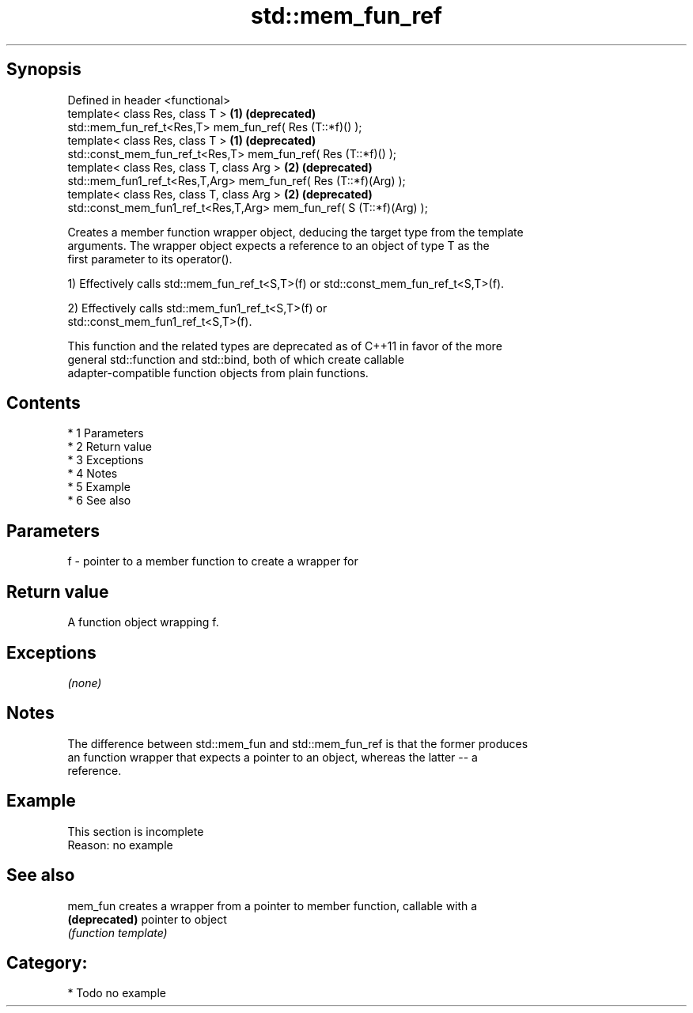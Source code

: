 .TH std::mem_fun_ref 3 "Apr 19 2014" "1.0.0" "C++ Standard Libary"
.SH Synopsis
   Defined in header <functional>
   template< class Res, class T >                                      \fB(1)\fP \fB(deprecated)\fP
   std::mem_fun_ref_t<Res,T> mem_fun_ref( Res (T::*f)() );
   template< class Res, class T >                                      \fB(1)\fP \fB(deprecated)\fP
   std::const_mem_fun_ref_t<Res,T> mem_fun_ref( Res (T::*f)() );
   template< class Res, class T, class Arg >                           \fB(2)\fP \fB(deprecated)\fP
   std::mem_fun1_ref_t<Res,T,Arg> mem_fun_ref( Res (T::*f)(Arg) );
   template< class Res, class T, class Arg >                           \fB(2)\fP \fB(deprecated)\fP
   std::const_mem_fun1_ref_t<Res,T,Arg> mem_fun_ref( S (T::*f)(Arg) );

   Creates a member function wrapper object, deducing the target type from the template
   arguments. The wrapper object expects a reference to an object of type T as the
   first parameter to its operator().

   1) Effectively calls std::mem_fun_ref_t<S,T>(f) or std::const_mem_fun_ref_t<S,T>(f).

   2) Effectively calls std::mem_fun1_ref_t<S,T>(f) or
   std::const_mem_fun1_ref_t<S,T>(f).

   This function and the related types are deprecated as of C++11 in favor of the more
   general std::function and std::bind, both of which create callable
   adapter-compatible function objects from plain functions.

.SH Contents

     * 1 Parameters
     * 2 Return value
     * 3 Exceptions
     * 4 Notes
     * 5 Example
     * 6 See also

.SH Parameters

   f - pointer to a member function to create a wrapper for

.SH Return value

   A function object wrapping f.

.SH Exceptions

   \fI(none)\fP

.SH Notes

   The difference between std::mem_fun and std::mem_fun_ref is that the former produces
   an function wrapper that expects a pointer to an object, whereas the latter -- a
   reference.

.SH Example

    This section is incomplete
    Reason: no example

.SH See also

   mem_fun      creates a wrapper from a pointer to member function, callable with a
   \fB(deprecated)\fP pointer to object
                \fI(function template)\fP

.SH Category:

     * Todo no example
